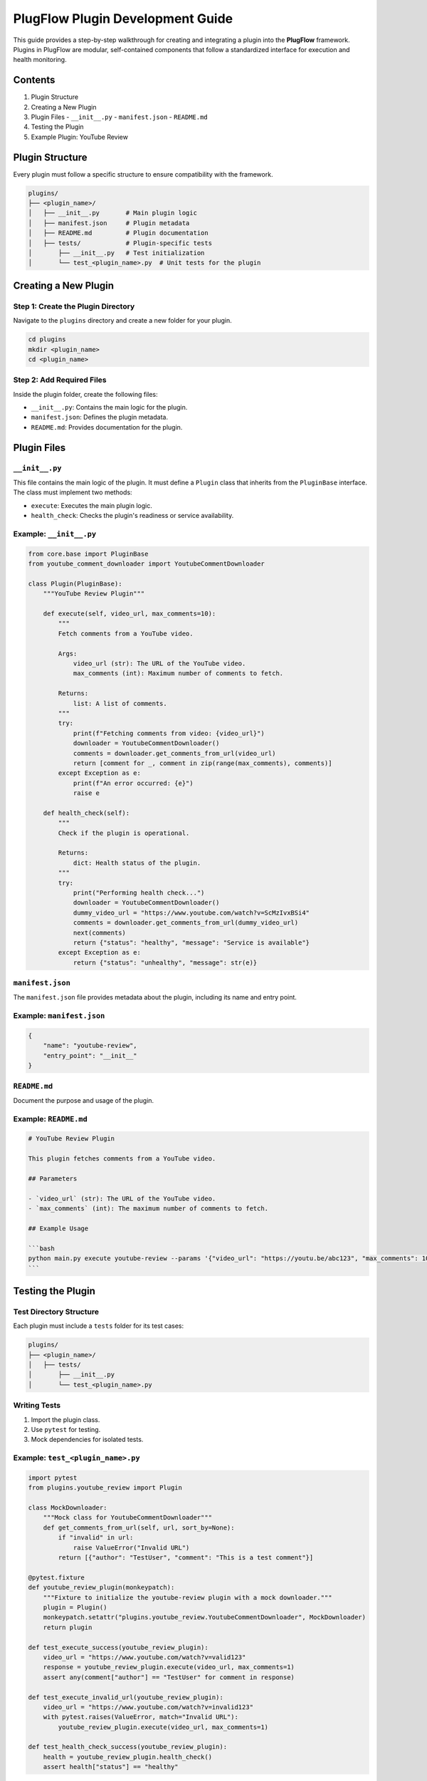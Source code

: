 PlugFlow Plugin Development Guide
=================================

This guide provides a step-by-step walkthrough for creating and integrating a plugin into the **PlugFlow** framework. Plugins in PlugFlow are modular, self-contained components that follow a standardized interface for execution and health monitoring.

Contents
--------

1. Plugin Structure
2. Creating a New Plugin
3. Plugin Files
   - ``__init__.py``
   - ``manifest.json``
   - ``README.md``
4. Testing the Plugin
5. Example Plugin: YouTube Review

Plugin Structure
----------------

Every plugin must follow a specific structure to ensure compatibility with the framework.

.. code-block:: text

    plugins/
    ├── <plugin_name>/
    │   ├── __init__.py       # Main plugin logic
    │   ├── manifest.json     # Plugin metadata
    │   ├── README.md         # Plugin documentation
    │   ├── tests/            # Plugin-specific tests
    │       ├── __init__.py   # Test initialization
    │       └── test_<plugin_name>.py  # Unit tests for the plugin

Creating a New Plugin
---------------------

Step 1: Create the Plugin Directory
~~~~~~~~~~~~~~~~~~~~~~~~~~~~~~~~~~~

Navigate to the ``plugins`` directory and create a new folder for your plugin.

.. code-block:: bash

    cd plugins
    mkdir <plugin_name>
    cd <plugin_name>

Step 2: Add Required Files
~~~~~~~~~~~~~~~~~~~~~~~~~~

Inside the plugin folder, create the following files:

- ``__init__.py``: Contains the main logic for the plugin.
- ``manifest.json``: Defines the plugin metadata.
- ``README.md``: Provides documentation for the plugin.

Plugin Files
------------

``__init__.py``
~~~~~~~~~~~~~~~

This file contains the main logic of the plugin. It must define a ``Plugin`` class that inherits from the ``PluginBase`` interface. The class must implement two methods:

- ``execute``: Executes the main plugin logic.
- ``health_check``: Checks the plugin's readiness or service availability.

Example: ``__init__.py``
~~~~~~~~~~~~~~~~~~~~~~~~

.. code-block:: python

    from core.base import PluginBase
    from youtube_comment_downloader import YoutubeCommentDownloader

    class Plugin(PluginBase):
        """YouTube Review Plugin"""

        def execute(self, video_url, max_comments=10):
            """
            Fetch comments from a YouTube video.

            Args:
                video_url (str): The URL of the YouTube video.
                max_comments (int): Maximum number of comments to fetch.

            Returns:
                list: A list of comments.
            """
            try:
                print(f"Fetching comments from video: {video_url}")
                downloader = YoutubeCommentDownloader()
                comments = downloader.get_comments_from_url(video_url)
                return [comment for _, comment in zip(range(max_comments), comments)]
            except Exception as e:
                print(f"An error occurred: {e}")
                raise e

        def health_check(self):
            """
            Check if the plugin is operational.

            Returns:
                dict: Health status of the plugin.
            """
            try:
                print("Performing health check...")
                downloader = YoutubeCommentDownloader()
                dummy_video_url = "https://www.youtube.com/watch?v=ScMzIvxBSi4"
                comments = downloader.get_comments_from_url(dummy_video_url)
                next(comments)
                return {"status": "healthy", "message": "Service is available"}
            except Exception as e:
                return {"status": "unhealthy", "message": str(e)}

``manifest.json``
~~~~~~~~~~~~~~~~~

The ``manifest.json`` file provides metadata about the plugin, including its name and entry point.

Example: ``manifest.json``
~~~~~~~~~~~~~~~~~~~~~~~~~~

.. code-block:: json

    {
        "name": "youtube-review",
        "entry_point": "__init__"
    }

``README.md``
~~~~~~~~~~~~~

Document the purpose and usage of the plugin.

Example: ``README.md``
~~~~~~~~~~~~~~~~~~~~~~~

.. code-block:: markdown

    # YouTube Review Plugin

    This plugin fetches comments from a YouTube video.

    ## Parameters

    - `video_url` (str): The URL of the YouTube video.
    - `max_comments` (int): The maximum number of comments to fetch.

    ## Example Usage

    ```bash
    python main.py execute youtube-review --params '{"video_url": "https://youtu.be/abc123", "max_comments": 10}'
    ```

Testing the Plugin
------------------

Test Directory Structure
~~~~~~~~~~~~~~~~~~~~~~~~

Each plugin must include a ``tests`` folder for its test cases:

.. code-block:: text

    plugins/
    ├── <plugin_name>/
    │   ├── tests/
    │       ├── __init__.py
    │       └── test_<plugin_name>.py

Writing Tests
~~~~~~~~~~~~~

1. Import the plugin class.
2. Use ``pytest`` for testing.
3. Mock dependencies for isolated tests.

Example: ``test_<plugin_name>.py``
~~~~~~~~~~~~~~~~~~~~~~~~~~~~~~~~~~

.. code-block:: python

    import pytest
    from plugins.youtube_review import Plugin

    class MockDownloader:
        """Mock class for YoutubeCommentDownloader"""
        def get_comments_from_url(self, url, sort_by=None):
            if "invalid" in url:
                raise ValueError("Invalid URL")
            return [{"author": "TestUser", "comment": "This is a test comment"}]

    @pytest.fixture
    def youtube_review_plugin(monkeypatch):
        """Fixture to initialize the youtube-review plugin with a mock downloader."""
        plugin = Plugin()
        monkeypatch.setattr("plugins.youtube_review.YoutubeCommentDownloader", MockDownloader)
        return plugin

    def test_execute_success(youtube_review_plugin):
        video_url = "https://www.youtube.com/watch?v=valid123"
        response = youtube_review_plugin.execute(video_url, max_comments=1)
        assert any(comment["author"] == "TestUser" for comment in response)

    def test_execute_invalid_url(youtube_review_plugin):
        video_url = "https://www.youtube.com/watch?v=invalid123"
        with pytest.raises(ValueError, match="Invalid URL"):
            youtube_review_plugin.execute(video_url, max_comments=1)

    def test_health_check_success(youtube_review_plugin):
        health = youtube_review_plugin.health_check()
        assert health["status"] == "healthy"

Running Tests
~~~~~~~~~~~~~

Run all tests for the plugin:

.. code-block:: bash

    pytest plugins/<plugin_name>/tests

Example Plugin: YouTube Review
------------------------------

Below is a complete example for a plugin named ``youtube-review`` that fetches YouTube video comments.

### Directory Structure

.. code-block:: text

    plugins/
    ├── youtube_review/
    │   ├── __init__.py
    │   ├── manifest.json
    │   ├── README.md
    │   ├── tests/
    │       ├── __init__.py
    │       └── test_youtube_review.py

This concludes the guide for creating and testing plugins in PlugFlow. Follow this structure to maintain consistency and scalability as your project grows!

